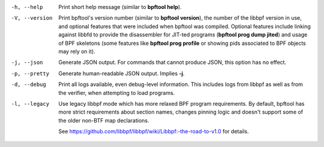 .. SPDX-License-Identifier: (GPL-2.0-only OR BSD-2-Clause)

-h, --help
	  Print short help message (similar to **bpftool help**).

-V, --version
	  Print bpftool's version number (similar to **bpftool version**), the
	  number of the libbpf version in use, and optional features that were
	  included when bpftool was compiled. Optional features include linking
	  against libbfd to provide the disassembler for JIT-ted programs
	  (**bpftool prog dump jited**) and usage of BPF skeletons (some
	  features like **bpftool prog profile** or showing pids associated to
	  BPF objects may rely on it).

-j, --json
	  Generate JSON output. For commands that cannot produce JSON, this
	  option has no effect.

-p, --pretty
	  Generate human-readable JSON output. Implies **-j**.

-d, --debug
	  Print all logs available, even debug-level information. This includes
	  logs from libbpf as well as from the verifier, when attempting to
	  load programs.

-l, --legacy
	  Use legacy libbpf mode which has more relaxed BPF program
	  requirements. By default, bpftool has more strict requirements
	  about section names, changes pinning logic and doesn't support
	  some of the older non-BTF map declarations.

	  See https://github.com/libbpf/libbpf/wiki/Libbpf:-the-road-to-v1.0
	  for details.
